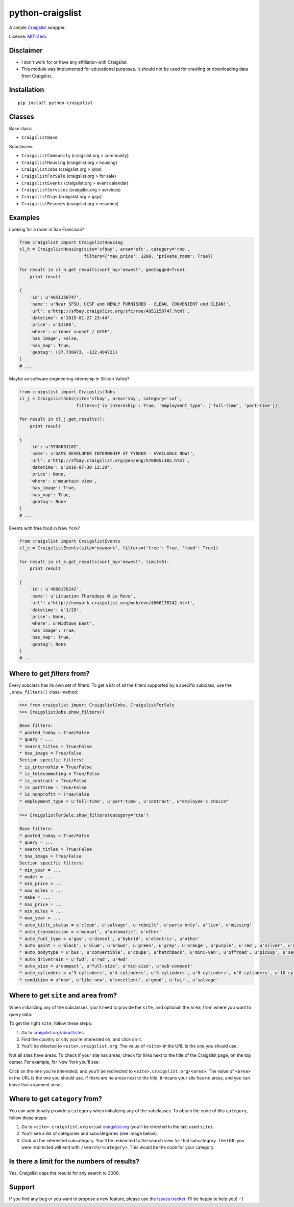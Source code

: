 python-craigslist
=================

A simple `Craigslist <http://www.craigslist.org>`__ wrapper.

License: `MIT-Zero <https://romanrm.net/mit-zero>`__.

Disclaimer
----------

* I don't work for or have any affiliation with Craigslist.
* This module was implemented for educational purposes. It should not be used for crawling or downloading data from Craigslist.

Installation
------------

::

    pip install python-craigslist

Classes
-------

Base class:

* ``CraigslistBase``

Subclasses:

* ``CraigslistCommunity`` (craigslist.org > community)
* ``CraigslistHousing`` (craigslist.org > housing)
* ``CraigslistJobs`` (craigslist.org > jobs)
* ``CraigslistForSale`` (craigslist.org > for sale)
* ``CraigslistEvents`` (craigslist.org > event calendar)
* ``CraigslistServices`` (craigslist.org > services)
* ``CraigslistGigs`` (craigslist.org > gigs)
* ``CraigslistResumes`` (craigslist.org > resumes)

Examples
--------

Looking for a room in San Francisco?

.. code:: python

    from craigslist import CraigslistHousing
    cl_h = CraigslistHousing(site='sfbay', area='sfc', category='roo',
                             filters={'max_price': 1200, 'private_room': True})

    for result in cl_h.get_results(sort_by='newest', geotagged=True):
        print result

    {
        'id': u'4851150747',
        'name': u'Near SFSU, UCSF and NEWLY FURNISHED - CLEAN, CONVENIENT and CLEAN!',
        'url': u'http://sfbay.craigslist.org/sfc/roo/4851150747.html',
        'datetime': u'2015-01-27 23:44',
        'price': u'$1100',
        'where': u'inner sunset / UCSF',
        'has_image': False,
        'has_map': True,
        'geotag': (37.738473, -122.494721)
    }
    # ...

Maybe an software engineering internship in Silicon Valley?

.. code:: python

    from craigslist import CraigslistJobs
    cl_j = CraigslistJobs(site='sfbay', area='sby', category='sof',
                          filters={'is_internship': True, 'employment_type': ['full-time', 'part-time']})

    for result in cl_j.get_results():
        print result

    {
        'id': u'5708651182',
        'name': u'GAME DEVELOPER INTERNSHIP AT TYNKER - AVAILABLE NOW!',
	'url': u'http://sfbay.craigslist.org/pen/eng/5708651182.html',
	'datetime': u'2016-07-30 13:30',
	'price': None,
	'where': u'mountain view',
	'has_image': True,
	'has_map': True,
	'geotag': None
    }
    # ...

Events with free food in New York?

.. code:: python

    from craigslist import CraigslistEvents
    cl_e = CraigslistEvents(site='newyork', filters={'free': True, 'food': True})

    for result in cl_e.get_results(sort_by='newest', limit=5):
        print result

    {
        'id': u'4866178242',
        'name': u'Lituation Thursdays @ Le Reve',
        'url': u'http://newyork.craigslist.org/mnh/eve/4866178242.html',
        'datetime': u'1/29',
        'price': None,
        'where': u'Midtown East',
        'has_image': True,
        'has_map': True,
        'geotag': None
    }
    # ...

Where to get `filters` from?
----------------------------

Every subclass has its own set of filters. To get a list of all the filters
supported by a specific subclass, use the ``.show_filters()`` class-method:

.. code:: python

   >>> from craigslist import CraigslistJobs, CraigslistForSale
   >>> CraigslistJobs.show_filters()

   Base filters:
   * posted_today = True/False
   * query = ...
   * search_titles = True/False
   * has_image = True/False
   Section specific filters:
   * is_internship = True/False
   * is_telecommuting = True/False
   * is_contract = True/False
   * is_parttime = True/False
   * is_nonprofit = True/False
   * employment_type = u'full-time', u'part-time', u'contract', u"employee's choice"

   >>> CraigslistForSale.show_filters(category='cta')

   Base filters:
   * posted_today = True/False
   * query = ...
   * search_titles = True/False
   * has_image = True/False
   Section specific filters:
   * min_year = ...
   * model = ...
   * min_price = ...
   * max_miles = ...
   * make = ...
   * max_price = ...
   * min_miles = ...
   * max_year = ...
   * auto_title_status = u'clean', u'salvage', u'rebuilt', u'parts only', u'lien', u'missing'
   * auto_transmission = u'manual', u'automatic', u'other'
   * auto_fuel_type = u'gas', u'diesel', u'hybrid', u'electric', u'other'
   * auto_paint = u'black', u'blue', u'brown', u'green', u'grey', u'orange', u'purple', u'red', u'silver', u'white', u'yellow', u'custom'
   * auto_bodytype = u'bus', u'convertible', u'coupe', u'hatchback', u'mini-van', u'offroad', u'pickup', u'sedan', u'truck', u'SUV', u'wagon', u'van', u'other'
   * auto_drivetrain = u'fwd', u'rwd', u'4wd'
   * auto_size = u'compact', u'full-size', u'mid-size', u'sub-compact'
   * auto_cylinders = u'3 cylinders', u'4 cylinders', u'5 cylinders', u'6 cylinders', u'8 cylinders', u'10 cylinders', u'12 cylinders', u'other'
   * condition = u'new', u'like new', u'excellent', u'good', u'fair', u'salvage'

Where to get ``site`` and ``area`` from?
----------------------------------------

When initializing any of the subclasses, you'll need to provide the ``site``, and optionall the ``area``, from where you want to query data.

To get the right ``site``, follow these steps:

1. Go to `craigslist.org/about/sites <https://www.craigslist.org/about/sites>`__.
2. Find the country or city you're interested on, and click on it.
3. You'll be directed to ``<site>.craigslist.org``. The value of ``<site>`` in the URL is the one you should use.

Not all sites have areas. To check if your site has areas, check for links next to the title of the Craigslist page, on the top center. For example, for New York you'll see:

.. image:: https://user-images.githubusercontent.com/1008637/45307206-bb404d80-b51e-11e8-8e6d-edfbdbd0a6fa.png

Click on the one you're interested, and you'll be redirected to ``<site>.craigslist.org/<area>``. The value of ``<area>`` in the URL is the one you should use. If there are no areas next to the title, it means your site has no areas, and you can leave that argument unset.

Where to get ``category`` from?
-------------------------------

You can additionally provide a ``category`` when initializing any of the subclasses. To obtain the code of this ``category``, follow these steps:

1. Go to ``<site>.craigslist.org`` or just `craigslist.org <https://www.craigslist.org>`__ (you'll be directed to the last used ``site``).
2. You'll see a list of categories and subcategories (see image below).
3. Click on the interested subcategory. You'll be redirected to the search view for that subcategory. The URL you were redirected will end with ``/search/<category>``. This would be the code for your category.

.. image:: https://user-images.githubusercontent.com/14173022/46252889-3614ce00-c424-11e8-9bac-060c236b8b58.png

Is there a limit for the numbers of results?
--------------------------------------------

Yes, Craigslist caps the results for any search to 3000.

Support
-------

If you find any bug or you want to propose a new feature, please use the `issues tracker <https://github.com/juliomalegria/python-craigslist/issues>`__. I'll be happy to help you! :-)
